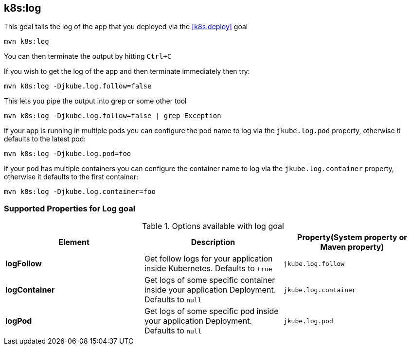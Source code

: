 
[[k8s:log]]
== *k8s:log*

This goal tails the log of the app that you deployed via the <<k8s:deploy>> goal

[source, sh]
----
mvn k8s:log
----

You can then terminate the output by hitting `Ctrl+C`

If you wish to get the log of the app and then terminate immediately then try:

[source, sh]
----
mvn k8s:log -Djkube.log.follow=false
----

This lets you pipe the output into grep or some other tool

[source, sh]
----
mvn k8s:log -Djkube.log.follow=false | grep Exception
----

If your app is running in multiple pods you can configure the pod name to log via the `jkube.log.pod` property, otherwise it defaults to the latest pod:

[source, sh]
----
mvn k8s:log -Djkube.log.pod=foo
----

If your pod has multiple containers you can configure the container name to log via the `jkube.log.container` property, otherwise it defaults to the first container:

[source, sh]
----
mvn k8s:log -Djkube.log.container=foo
----

[[Supported-Properties-Log]]
=== Supported Properties for Log goal

.Options available with log goal
[cols="1.6.3"]
|===
| Element | Description | Property(System property or Maven property)

| *logFollow*
| Get follow logs for your application inside Kubernetes. Defaults to `true`
| `jkube.log.follow`

| *logContainer*
| Get logs of some specific container inside your application Deployment. Defaults to `null`
| `jkube.log.container`

| *logPod*
| Get logs of some specific pod inside your application Deployment. Defaults to `null`
| `jkube.log.pod`
|===
